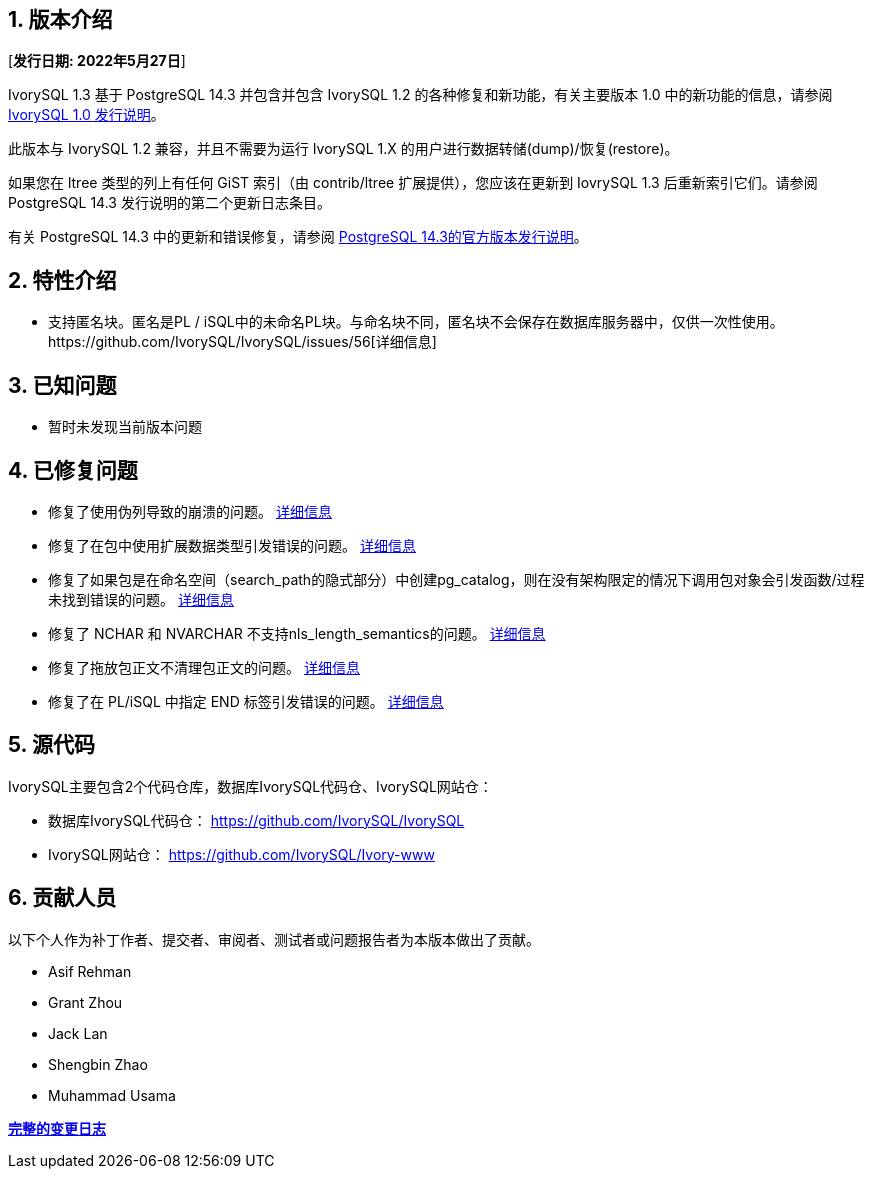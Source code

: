 
:sectnums:
:sectnumlevels: 5


== 版本介绍

[**发行日期: 2022年5月27日**]

IvorySQL 1.3 基于 PostgreSQL 14.3 并包含并包含 IvorySQL 1.2 的各种修复和新功能，有关主要版本 1.0 中的新功能的信息，请参阅 https://www.ivorysql.org/zh-CN/ivorysql-v1-0-release-page[IvorySQL 1.0 发行说明]。

此版本与 IvorySQL 1.2 兼容，并且不需要为运行 IvorySQL 1.X 的用户进行数据转储(dump)/恢复(restore)。

如果您在 ltree 类型的列上有任何 GiST 索引（由 contrib/ltree 扩展提供），您应该在更新到 IovrySQL 1.3 后重新索引它们。请参阅 PostgreSQL 14.3 发行说明的第二个更新日志条目。

有关 PostgreSQL 14.3 中的更新和错误修复，请参阅 https://www.postgresql.org/docs/release/14.3/[PostgreSQL 14.3的官方版本发行说明]。

== 特性介绍

- 支持匿名块。匿名是PL / iSQL中的未命名PL块。与命名块不同，匿名块不会保存在数据库服务器中，仅供一次性使用。https://github.com/IvorySQL/IvorySQL/issues/56[详细信息]

== 已知问题

* 暂时未发现当前版本问题

== 已修复问题

- 修复了使用伪列导致的崩溃的问题。 https://github.com/IvorySQL/IvorySQL/issues/80[详细信息]

- 修复了在包中使用扩展数据类型引发错误的问题。 https://github.com/IvorySQL/IvorySQL/pull/91[详细信息]

- 修复了如果包是在命名空间（search_path的隐式部分）中创建pg_catalog，则在没有架构限定的情况下调用包对象会引发函数/过程未找到错误的问题。 https://github.com/IvorySQL/IvorySQL/issues/88[详细信息]

- 修复了 NCHAR 和 NVARCHAR 不支持nls_length_semantics的问题。 https://github.com/IvorySQL/IvorySQL/issues/46[详细信息]

- 修复了拖放包正文不清理包正文的问题。 https://github.com/IvorySQL/IvorySQL/issues/107[详细信息]

- 修复了在 PL/iSQL 中指定 END 标签引发错误的问题。 https://github.com/IvorySQL/IvorySQL/issues/67[详细信息]

== 源代码

IvorySQL主要包含2个代码仓库，数据库IvorySQL代码仓、IvorySQL网站仓：

* 数据库IvorySQL代码仓： https://github.com/IvorySQL/IvorySQL[https://github.com/IvorySQL/IvorySQL]
* IvorySQL网站仓： https://github.com/IvorySQL/Ivory-www[https://github.com/IvorySQL/Ivory-www]

== 贡献人员

以下个人作为补丁作者、提交者、审阅者、测试者或问题报告者为本版本做出了贡献。

- Asif Rehman
- Grant Zhou
- Jack Lan
- Shengbin Zhao
- Muhammad Usama

**https://github.com/IvorySQL/IvorySQL/commits/Ivory_REL_1_3[完整的变更日志]**
